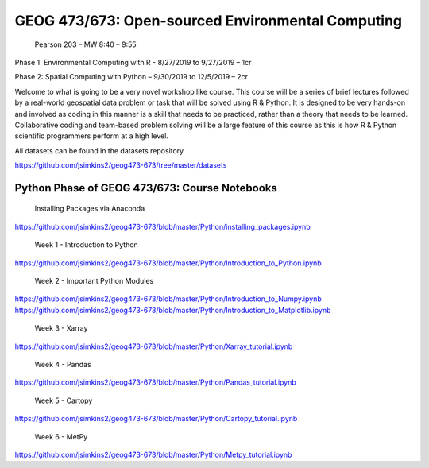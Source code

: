 GEOG 473/673: Open-sourced Environmental Computing
============================================================
 Pearson 203 – MW 8:40 – 9:55

Phase 1: Environmental Computing with R -  8/27/2019 to 9/27/2019 – 1cr

Phase 2: Spatial Computing with Python – 9/30/2019 to 12/5/2019 – 2cr


Welcome to what is going to be a very novel workshop like course. This course will be a series of brief lectures followed by a real-world geospatial data problem or task that will be solved using R & Python. It is designed to be very hands-on and involved as coding in this manner is a skill that needs to be practiced, rather than a theory that needs to be learned. Collaborative coding and team-based problem solving will be a large feature of this course as this is how R & Python scientific programmers perform at a high level.

All datasets can be found in the datasets repository

https://github.com/jsimkins2/geog473-673/tree/master/datasets


Python Phase of GEOG 473/673: Course Notebooks
----------------
 Installing Packages via Anaconda

https://github.com/jsimkins2/geog473-673/blob/master/Python/installing_packages.ipynb

 Week 1 - Introduction to Python

https://github.com/jsimkins2/geog473-673/blob/master/Python/Introduction_to_Python.ipynb

 Week 2 - Important Python Modules

https://github.com/jsimkins2/geog473-673/blob/master/Python/Introduction_to_Numpy.ipynb
https://github.com/jsimkins2/geog473-673/blob/master/Python/Introduction_to_Matplotlib.ipynb

 Week 3 - Xarray

https://github.com/jsimkins2/geog473-673/blob/master/Python/Xarray_tutorial.ipynb

 Week 4 - Pandas

https://github.com/jsimkins2/geog473-673/blob/master/Python/Pandas_tutorial.ipynb

 Week 5 - Cartopy

https://github.com/jsimkins2/geog473-673/blob/master/Python/Cartopy_tutorial.ipynb

 Week 6 - MetPy

https://github.com/jsimkins2/geog473-673/blob/master/Python/Metpy_tutorial.ipynb


